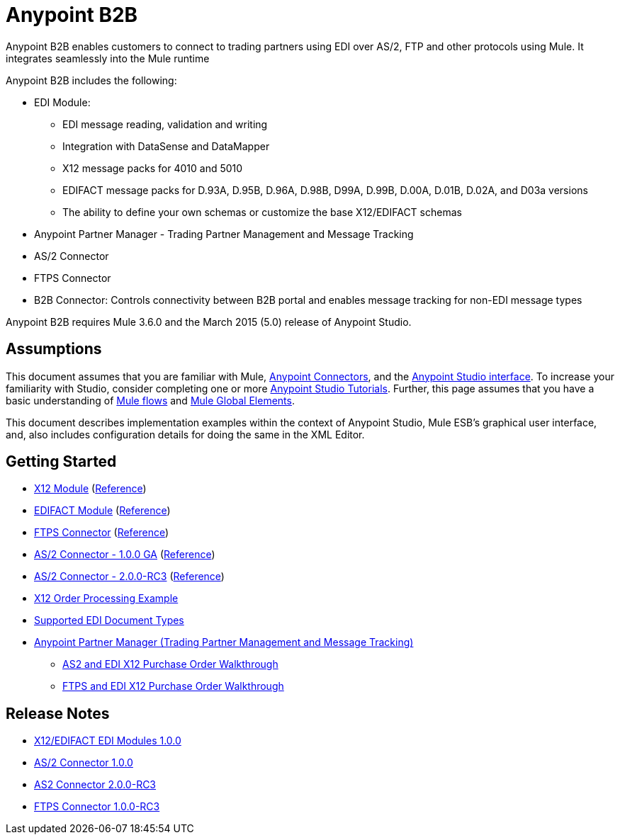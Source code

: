 = Anypoint B2B
:keyworkds: b2b, edi, portal

Anypoint B2B enables customers to connect to trading partners using EDI over AS/2, FTP and other protocols using Mule. It integrates seamlessly into the Mule runtime

Anypoint B2B includes the following:

* EDI Module:
** EDI message reading, validation and writing
** Integration with DataSense and DataMapper
** X12 message packs for 4010 and 5010
** EDIFACT message packs for D.93A, D.95B, D.96A, D.98B, D99A, D.99B, D.00A, D.01B, D.02A, and D03a versions
** The ability to define your own schemas or customize the base X12/EDIFACT schemas
* Anypoint Partner Manager - Trading Partner Management and Message Tracking
* AS/2 Connector
* FTPS Connector
* B2B Connector: Controls connectivity between B2B portal and enables message tracking for non-EDI message types

Anypoint B2B requires Mule 3.6.0 and the March 2015 (5.0) release of Anypoint Studio.

== Assumptions

This document assumes that you are familiar with Mule, link:/mule-user-guide/v/3.7/Anypoint-Connectors[Anypoint Connectors], and the link:mule-fundamentals/v/3.7/Anypoint-Studio-Essentials[Anypoint Studio interface]. To increase your familiarity with Studio, consider completing one or more link:/mule-fundamentals/v/3.7/Basic-Studio-Tutorial[Anypoint Studio Tutorials]. Further, this page assumes that you have a basic understanding of link:/mule-fundamentals/v/3.7/Mule-Concepts[Mule flows] and link:/mule-user-guide/v/3.7/Global-Elements[Mule Global Elements]. 

This document describes implementation examples within the context of Anypoint Studio, Mule ESB’s graphical user interface, and, also includes configuration details for doing the same in the XML Editor. 

== Getting Started

* link:/anypoint-b2b/x12-module[X12 Module] (http://mulesoft.github.io/edi-module/x12/[Reference])
* link:/anypoint-b2b/edifact-module[EDIFACT Module] (http://mulesoft.github.io/edi-module/edifact/[Reference])
* link:/anypoint-b2b/ftps-connector[FTPS Connector] (http://modusintegration.github.io/mule-connector-ftps/[Reference])
* link:/anypoint-b2b/as2-connector[AS/2 Connector - 1.0.0 GA] (http://modusintegration.github.io/mule-connector-as2/[Reference])
* link:/anypoint-b2b/as2-connector-2.0.0-rc[AS/2 Connector - 2.0.0-RC3] (http://modusintegration.github.io/mule-connector-as2/[Reference])
* link:/anypoint-b2b/edi-x12-order-processing-example[X12 Order Processing Example]
* link:/anypoint-b2b/supported-edi-document-types[Supported EDI Document Types]
* link:/anypoint-b2b/anypoint-partner-manager[Anypoint Partner Manager (Trading Partner Management and Message Tracking)]
** link:/anypoint-b2b/as2-and-edi-x12-purchase-order-walkthrough[AS2 and EDI X12 Purchase Order Walkthrough]
** link:/anypoint-b2b/ftps-and-edi-x12-purchase-order-walkthrough[FTPS and EDI X12 Purchase Order Walkthrough]

== Release Notes

* link:/release-notes/x12-edifact-modules-1.0.0-release-notes[X12/EDIFACT EDI Modules 1.0.0]
* link:/release-notes/x12-edifact-modules-1.0.0-release-notes[AS/2 Connector 1.0.0]
* link:/release-notes/as2-connector-2.0.0-rc3-release-notes[AS2 Connector 2.0.0-RC3]
* link:/release-notes/ftps-connector-1.0.0-rc3-release-notes[FTPS Connector 1.0.0-RC3]
